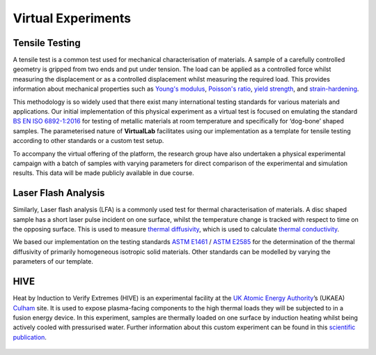 Virtual Experiments
===================

Tensile Testing
***************

A tensile test is a common test used for mechanical characterisation of materials. A sample of a carefully controlled geometry is gripped from two ends and put under tension. The load can be applied as a controlled force whilst measuring the displacement or as a controlled displacement whilst measuring the required load. This provides information about mechanical properties such as `Young's modulus <https://en.wikipedia.org/wiki/Young%27s_modulus>`_, `Poisson's ratio <https://en.wikipedia.org/wiki/Poisson%27s_ratio>`_, `yield strength <https://en.wikipedia.org/wiki/Yield_strength>`_, and `strain-hardening <https://en.wikipedia.org/wiki/Strain-hardening>`_.

This methodology is so widely used that there exist many international testing standards for various materials and applications. Our initial implementation of this physical experiment as a virtual test is focused on emulating the standard `BS EN ISO 6892-1:2016 <https://www.iso.org/standard/61856.html#:~:text=ISO%206892-1%3A2016>`_ for testing of metallic materials at room temperature and specifically for ‘dog-bone’ shaped samples. The parameterised nature of **VirtualLab** facilitates using our implementation as a template for tensile testing according to other standards or a custom test setup.

To accompany the virtual offering of the platform, the research group have also undertaken a physical experimental campaign with a batch of samples with varying parameters for direct comparison of the experimental and simulation results. This data will be made publicly available in due course.

.. figure:: https://gitlab.com/ibsim/media/-/raw/master/images/VirtualLab/VirtualTesting_01.png
  :width: 600
  :align: center

    (left) ‘Dog bone’ shaped sample designed according to `BS EN ISO 6892-1:2016 <https://www.iso.org/standard/61856.html#:~:text=ISO%206892-1%3A2016>`_; (right) sample loaded into testing apparatus with strain measured by a gauge and digital image correlation.

.. figure:: https://gitlab.com/ibsim/media/-/raw/master/images/VirtualLab/VirtualTesting_02.png
  :width: 600
  :align: center

    (left) Photograph of batch of samples manufactured with varying parameters to test physically and compare directly with their virtual counterparts; (right) experimental results from digital image correlation measurements.

.. figure:: https://gitlab.com/ibsim/media/-/raw/master/images/VirtualLab/VirtualTesting_03.png
  :width: 600
  :align: center

    Direct comparison of test results from the physical (left) and virtual (right) labs.

Laser Flash Analysis
********************

Similarly, Laser flash analysis (LFA) is a commonly used test for thermal characterisation of materials. A disc shaped sample has a short laser pulse incident on one surface, whilst the temperature change is tracked with respect to time on the opposing surface. This is used to measure `thermal diffusivity <https://en.wikipedia.org/wiki/Thermal_diffusivity>`_, which is used to calculate `thermal conductivity <https://en.wikipedia.org/wiki/Thermal_conductivity>`_.

We based our implementation on the testing standards `ASTM E1461 <https://www.astm.org/e1461-13r22.html>`_ / `ASTM E2585 <https://www.astm.org/e2585-09r22.html>`_ for the determination of the thermal diffusivity of primarily homogeneous isotropic solid materials. Other standards can be modelled by varying the parameters of our template.

.. figure:: https://gitlab.com/ibsim/media/-/raw/master/images/VirtualLab/VirtualTesting_04.png
  :width: 600
  :align: center

    (left) Schematic of LFA experimental setup; (centre) photograph of LFA apparatus from a physical laboratory; (top-right) batch of LFA samples; (bottom-right) results from a parameterised virtual LFA experiment.

HIVE
****

Heat by Induction to Verify Extremes (HIVE) is an experimental facility at the `UK Atomic Energy Authority <https://www.gov.uk/government/organisations/uk-atomic-energy-authority>`_’s (UKAEA) `Culham <https://ccfe.ukaea.uk/>`_ site. It is used to expose plasma-facing components to the high thermal loads they will be subjected to in a fusion energy device. In this experiment, samples are thermally loaded on one surface by induction heating whilst being actively cooled with pressurised water. Further information about this custom experiment can be found in this `scientific publication <https://scientific-publications.ukaea.uk/wp-content/uploads/Preprints/UKAEA-CCFE-PR1833.pdf>`_.

.. figure:: https://gitlab.com/ibsim/media/-/raw/master/images/VirtualLab/VirtualTesting_05.png
  :width: 600
  :align: center

    (left) Photograph of sample mounted under induction coil within HIVE; (right) photograph of sample heated during a physical test.

.. figure:: https://gitlab.com/ibsim/media/-/raw/master/images/VirtualLab/VirtualTesting_06.png
  :width: 600
  :align: center

    (left) Schematic of sample manufactured for parameterised physical and virtual testing within HIVE; (right) photograph of a batch of manufactured HIVE samples.

.. figure:: https://gitlab.com/ibsim/media/-/raw/master/images/VirtualLab/VirtualTesting_07.png
  :width: 600
  :align: center

    (top-left & top-right) virtual testing results for temperature and stress respectively; (bottom) physical testing results for temperature measured by an infra-red camera.
